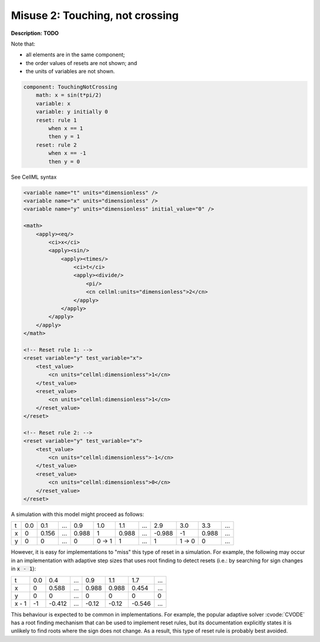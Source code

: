 .. _example_reset_misuse_2_touchingnotcrossing:

Misuse 2: Touching, not crossing
--------------------------------

**Description:** **TODO**

Note that:

- all elements are in the same component;
- the order values of resets are not shown; and
- the units of variables are not shown.

.. code-block:: text

    component: TouchingNotCrossing
        math: x = sin(t*pi/2)
        variable: x
        variable: y initially 0
        reset: rule 1
            when x == 1
            then y = 1
        reset: rule 2
            when x == -1
            then y = 0

.. container:: toggle

    .. container:: header

        See CellML syntax

    .. code-block:: xml

        <variable name="t" units="dimensionless" />
        <variable name="x" units="dimensionless" />
        <variable name="y" units="dimensionless" initial_value="0" />

        <math>
            <apply><eq/>
                <ci>x</ci>
                <apply><sin/>
                    <apply><times/>
                        <ci>t</ci>
                        <apply><divide/>
                            <pi/>
                            <cn cellml:units="dimensionless">2</cn>
                        </apply>
                    </apply>
                </apply>
            </apply>
        </math>

        <!-- Reset rule 1: -->
        <reset variable="y" test_variable="x">
            <test_value>
                <cn units="cellml:dimensionless">1</cn>
            </test_value>
            <reset_value>
                <cn units="cellml:dimensionless">1</cn>
            </reset_value>
        </reset>

        <!-- Reset rule 2: -->
        <reset variable="y" test_variable="x">
            <test_value>
                <cn units="cellml:dimensionless">-1</cn>
            </test_value>
            <reset_value>
                <cn units="cellml:dimensionless">0</cn>
            </reset_value>
        </reset>

A simulation with this model might proceed as follows:

+---+-----+-------+-----+-------+-------+-------+-----+--------+-------+-------+-----+
| t | 0.0 | 0.1   | ... | 0.9   | 1.0   | 1.1   | ... | 2.9    | 3.0   | 3.3   | ... |
+---+-----+-------+-----+-------+-------+-------+-----+--------+-------+-------+-----+
| x | 0   | 0.156 | ... | 0.988 | 1     | 0.988 | ... | -0.988 | -1    | 0.988 | ... |
+---+-----+-------+-----+-------+-------+-------+-----+--------+-------+-------+-----+
| y | 0   | 0     | ... | 0     | 0 → 1 | 1     | ... | 1      | 1 → 0 | 0     | ... |
+---+-----+-------+-----+-------+-------+-------+-----+--------+-------+-------+-----+

However, it is easy for implementations to "miss" this type of reset in a simulation.
For example, the following may occur in an implementation with adaptive step sizes that uses root finding to detect resets (i.e.: by searching for sign changes in :code:`x - 1`):

+-------+-----+--------+-----+-------+-------+--------+-----+
| t     | 0.0 | 0.4    | ... | 0.9   | 1.1   | 1.7    | ... |
+-------+-----+--------+-----+-------+-------+--------+-----+
| x     | 0   | 0.588  | ... | 0.988 | 0.988 | 0.454  | ... |
+-------+-----+--------+-----+-------+-------+--------+-----+
| y     | 0   | 0      | ... | 0     | 0     | 0      | 0   |
+-------+-----+--------+-----+-------+-------+--------+-----+
| x - 1 | -1  | -0.412 | ... | -0.12 | -0.12 | -0.546 | ... |
+-------+-----+--------+-----+-------+-------+--------+-----+

This behaviour is expected to be common in implementations. 
For example, the popular adaptive solver :cvode:`CVODE` has a root finding mechanism that can be used to implement reset rules, but its documentation explicitly states it is unlikely to find roots where the sign does not change.
As a result, this type of reset rule is probably best avoided.
